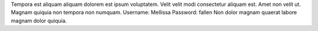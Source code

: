 Tempora est aliquam aliquam dolorem est ipsum voluptatem.
Velit velit modi consectetur aliquam est.
Amet non velit ut.
Magnam quiquia non tempora non numquam.
Username: Mellissa
Password: fallen
Non dolor magnam quaerat labore magnam dolor quiquia.
